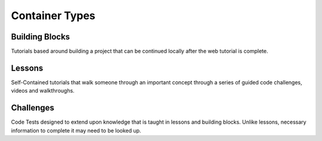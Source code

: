 .. _container_types:

###############
Container Types
###############

.. _building_blocks:

***************
Building Blocks
***************

Tutorials based around building a project that can be continued locally after the web tutorial is complete.

.. _lessons:

*******
Lessons
*******

Self-Contained tutorials that walk someone through an important concept through a series of guided code challenges, videos and walkthroughs.

.. _challenges:

**********
Challenges
**********

Code Tests designed to extend upon knowledge that is taught in lessons and building blocks. Unlike lessons, necessary information to complete it may need to be looked up.
